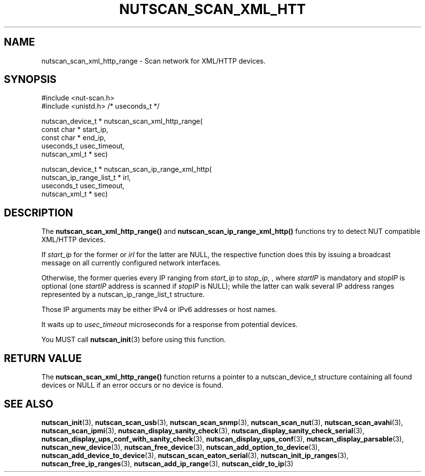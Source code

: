 '\" t
.\"     Title: nutscan_scan_xml_http_range
.\"    Author: [FIXME: author] [see http://www.docbook.org/tdg5/en/html/author]
.\" Generator: DocBook XSL Stylesheets vsnapshot <http://docbook.sf.net/>
.\"      Date: 08/08/2025
.\"    Manual: NUT Manual
.\"    Source: Network UPS Tools 2.8.4
.\"  Language: English
.\"
.TH "NUTSCAN_SCAN_XML_HTT" "3" "08/08/2025" "Network UPS Tools 2\&.8\&.4" "NUT Manual"
.\" -----------------------------------------------------------------
.\" * Define some portability stuff
.\" -----------------------------------------------------------------
.\" ~~~~~~~~~~~~~~~~~~~~~~~~~~~~~~~~~~~~~~~~~~~~~~~~~~~~~~~~~~~~~~~~~
.\" http://bugs.debian.org/507673
.\" http://lists.gnu.org/archive/html/groff/2009-02/msg00013.html
.\" ~~~~~~~~~~~~~~~~~~~~~~~~~~~~~~~~~~~~~~~~~~~~~~~~~~~~~~~~~~~~~~~~~
.ie \n(.g .ds Aq \(aq
.el       .ds Aq '
.\" -----------------------------------------------------------------
.\" * set default formatting
.\" -----------------------------------------------------------------
.\" disable hyphenation
.nh
.\" disable justification (adjust text to left margin only)
.ad l
.\" -----------------------------------------------------------------
.\" * MAIN CONTENT STARTS HERE *
.\" -----------------------------------------------------------------
.SH "NAME"
nutscan_scan_xml_http_range \- Scan network for XML/HTTP devices\&.
.SH "SYNOPSIS"
.sp
.nf
        #include <nut\-scan\&.h>
        #include <unistd\&.h> /* useconds_t */

        nutscan_device_t * nutscan_scan_xml_http_range(
                const char * start_ip,
                const char * end_ip,
                useconds_t usec_timeout,
                nutscan_xml_t * sec)

        nutscan_device_t * nutscan_scan_ip_range_xml_http(
                nutscan_ip_range_list_t * irl,
                useconds_t usec_timeout,
                nutscan_xml_t * sec)
.fi
.SH "DESCRIPTION"
.sp
The \fBnutscan_scan_xml_http_range()\fR and \fBnutscan_scan_ip_range_xml_http()\fR functions try to detect NUT compatible XML/HTTP devices\&.
.sp
If \fIstart_ip\fR for the former or \fIirl\fR for the latter are NULL, the respective function does this by issuing a broadcast message on all currently configured network interfaces\&.
.sp
Otherwise, the former queries every IP ranging from \fIstart_ip\fR to \fIstop_ip\fR, , where \fIstartIP\fR is mandatory and \fIstopIP\fR is optional (one \fIstartIP\fR address is scanned if \fIstopIP\fR is NULL); while the latter can walk several IP address ranges represented by a nutscan_ip_range_list_t structure\&.
.sp
Those IP arguments may be either IPv4 or IPv6 addresses or host names\&.
.sp
It waits up to \fIusec_timeout\fR microseconds for a response from potential devices\&.
.sp
You MUST call \fBnutscan_init\fR(3) before using this function\&.
.SH "RETURN VALUE"
.sp
The \fBnutscan_scan_xml_http_range()\fR function returns a pointer to a nutscan_device_t structure containing all found devices or NULL if an error occurs or no device is found\&.
.SH "SEE ALSO"
.sp
\fBnutscan_init\fR(3), \fBnutscan_scan_usb\fR(3), \fBnutscan_scan_snmp\fR(3), \fBnutscan_scan_nut\fR(3), \fBnutscan_scan_avahi\fR(3), \fBnutscan_scan_ipmi\fR(3), \fBnutscan_display_sanity_check\fR(3), \fBnutscan_display_sanity_check_serial\fR(3), \fBnutscan_display_ups_conf_with_sanity_check\fR(3), \fBnutscan_display_ups_conf\fR(3), \fBnutscan_display_parsable\fR(3), \fBnutscan_new_device\fR(3), \fBnutscan_free_device\fR(3), \fBnutscan_add_option_to_device\fR(3), \fBnutscan_add_device_to_device\fR(3), \fBnutscan_scan_eaton_serial\fR(3), \fBnutscan_init_ip_ranges\fR(3), \fBnutscan_free_ip_ranges\fR(3), \fBnutscan_add_ip_range\fR(3), \fBnutscan_cidr_to_ip\fR(3)
